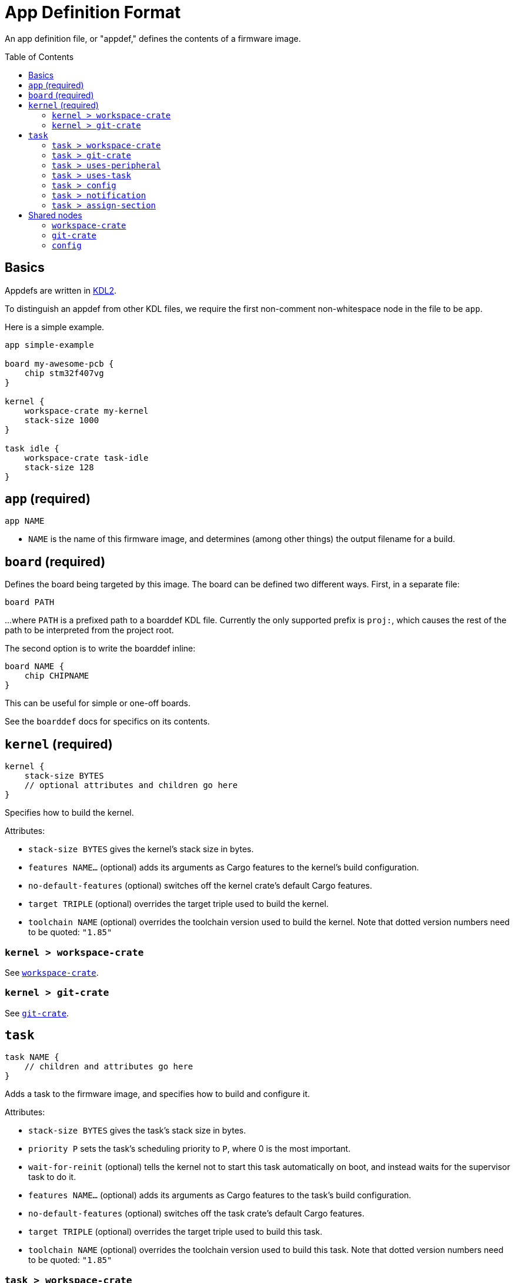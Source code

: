 :toc:
:toc-placement!:

= App Definition Format

An app definition file, or "appdef," defines the contents of a firmware image.

toc::[]

== Basics

Appdefs are written in https://kdl.dev/[KDL2].

To distinguish an appdef from other KDL files, we require the first non-comment
non-whitespace node in the file to be `app`.

Here is a simple example.

----
app simple-example

board my-awesome-pcb {
    chip stm32f407vg
}

kernel {
    workspace-crate my-kernel
    stack-size 1000
}

task idle {
    workspace-crate task-idle
    stack-size 128
}
----

== `app` (required)

`app NAME`

- `NAME` is the name of this firmware image, and determines (among other things)
  the output filename for a build.

== `board` (required)

Defines the board being targeted by this image. The board can be defined two
different ways. First, in a separate file:

----
board PATH
----

...where `PATH` is a prefixed path to a boarddef KDL file. Currently the only
supported prefix is `proj:`, which causes the rest of the path to be interpreted
from the project root.

The second option is to write the boarddef inline:

----
board NAME {
    chip CHIPNAME
}
----

This can be useful for simple or one-off boards.

See the `boarddef` docs for specifics on its contents.


== `kernel` (required)

----
kernel {
    stack-size BYTES
    // optional attributes and children go here
}
----

Specifies how to build the kernel.

Attributes:

- `stack-size BYTES` gives the kernel's stack size in bytes.
- `features NAME...` (optional) adds its arguments as Cargo features to the
  kernel's build configuration.
- `no-default-features` (optional) switches off the kernel crate's default Cargo
  features.
- `target TRIPLE` (optional) overrides the target triple used to build the
  kernel.
- `toolchain NAME` (optional) overrides the toolchain version used to build the
  kernel. Note that dotted version numbers need to be quoted: `"1.85"`

=== `kernel > workspace-crate`

See <<workspace-crate>>.

=== `kernel > git-crate`

See <<git-crate>>.

== `task`

----
task NAME {
    // children and attributes go here
}
----

Adds a task to the firmware image, and specifies how to build and configure it.

Attributes:

- `stack-size BYTES` gives the task's stack size in bytes.
- `priority P` sets the task's scheduling priority to `P`, where 0 is the most
  important.
- `wait-for-reinit` (optional) tells the kernel not to start this task
  automatically on boot, and instead waits for the supervisor task to do it.
- `features NAME...` (optional) adds its arguments as Cargo features to the
  task's build configuration.
- `no-default-features` (optional) switches off the task crate's default Cargo
  features.
- `target TRIPLE` (optional) overrides the target triple used to build this
  task.
- `toolchain NAME` (optional) overrides the toolchain version used to build this
  task. Note that dotted version numbers need to be quoted: `"1.85"`

=== `task > workspace-crate`

See <<workspace-crate>>.

=== `task > git-crate`

See <<git-crate>>.

=== `task > uses-peripheral`

----
uses-peripheral PERIPHERAL

uses-peripheral PERIPHERAL {
    irq IRQNAME NOTIFICATIONNAME
}
----

Indicates that a task uses a memory-mapped peripheral from the chipdef, causing
it to be mapped into the task's address space.

Attributes:

- `irq IRQNAME NOTIFICATIONNAME` (optional, repeated): binds the IRQ called
  `IRQNAME` in the chipdef to a notification for this task named
  `NOTIFICATIONNAME`.

=== `task > uses-task`

`uses-task TASKNAME`

Indicates an IPC relationship, where this task acts as a client of the task
named `TASKNAME`.

=== `task > config`

See <<config>>.

=== `task > notification`

`notification NAME`

Defines a named notification bit for use by software.

Note that you do not need to use `notification` to declare bits used in
`uses-peripheral > irq`. Those are implicitly declared by being used.

=== `task > assign-section`

`assign-section SECTIONNAME REGIONNAME`

Maps the ELF section `SECTIONNAME` in the task to the memory area named
`REGIONNAME` in the chipdef. This can be used to place portions of a task's
memory in controlled locations, such as auxiliary SRAMs.

== Shared nodes

[[workspace-crate]]
=== `workspace-crate`

`workspace-crate PACKAGENAME`

Specifies that a crate should be sourced from the workspace containing this
appcfg.


[[git-crate]]
=== `git-crate`

----
git-crate {
    repo REPOSITORY
    package PACKAGENAME
    rev REV
}
----

Specifies that a crate should be sourced from an external Git repository.

Conflicts with `workspace-crate`.

Attributes:

- `repo REPOSITORY` gives the URL of the repository.
- `package PACKAGENAME` gives the package (crate) name to build from the
  repository.
- `rev REV` specifies the git-rev of the version to use.

[[config]]
=== `config`

----
config {
    // arbitrary data goes here
}
----

Provides arbitrary user-defined configuration data to a build. The contents of
the `config` node use a subset of KDL that can be converted to JSON for easy
sharing. Details to come (see examples in the repo for now).
